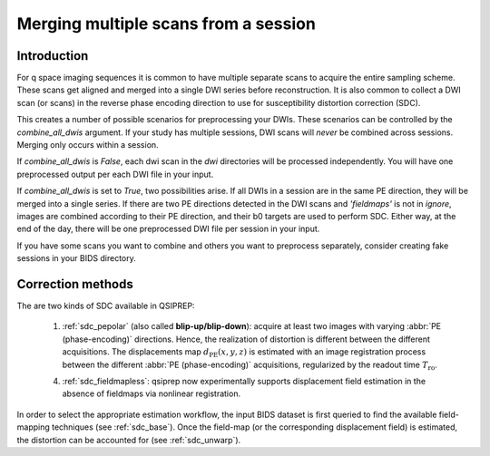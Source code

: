 .. _merging:

Merging multiple scans from a session
--------------------------------------

Introduction
~~~~~~~~~~~~

For q space imaging sequences it is common to have multiple separate scans to
acquire the entire sampling scheme. These scans get aligned and merged into
a single DWI series before reconstruction. It is also common to collect
a DWI scan (or scans) in the reverse phase encoding direction to use for
susceptibility distortion correction (SDC).

This creates a number of possible scenarios for preprocessing your DWIs. These
scenarios can be controlled by the `combine_all_dwis` argument. If your study
has multiple sessions, DWI scans will *never* be combined across sessions.
Merging only occurs within a session.

If `combine_all_dwis` is `False`, each dwi scan in the `dwi` directories will be processed
independently. You will have one preprocessed output per each DWI file in your input.

If `combine_all_dwis` is set to `True`, two possibilities arise. If all DWIs in a session
are in the same PE direction, they will be merged into a single series. If there are
two PE directions detected in the DWI scans and `'fieldmaps'` is not in `ignore`,
images are combined according to their PE direction, and their b0 targets are used to
perform SDC. Either way, at the end of the day, there will be one preprocessed DWI
file per session in your input.

If you have some scans you want to combine and others you want to preprocess separately,
consider creating fake sessions in your BIDS directory.


Correction methods
~~~~~~~~~~~~~~~~~~

The are two kinds of SDC available in QSIPREP:

  1. :ref:`sdc_pepolar` (also called **blip-up/blip-down**):
     acquire at least two images with varying :abbr:`PE (phase-encoding)` directions.
     Hence, the realization of distortion is different between the different
     acquisitions. The displacements map :math:`d_\text{PE}(x, y, z)` is
     estimated with an image registration process between the different
     :abbr:`PE (phase-encoding)` acquisitions, regularized by the
     readout time :math:`T_\text{ro}`.

  4. :ref:`sdc_fieldmapless`: qsiprep now experimentally supports displacement
     field estimation in the absence of fieldmaps via nonlinear registration.


In order to select the appropriate estimation workflow, the input BIDS dataset is
first queried to find the available field-mapping techniques (see :ref:`sdc_base`).
Once the field-map (or the corresponding displacement field) is estimated, the
distortion can be accounted for (see :ref:`sdc_unwarp`).
